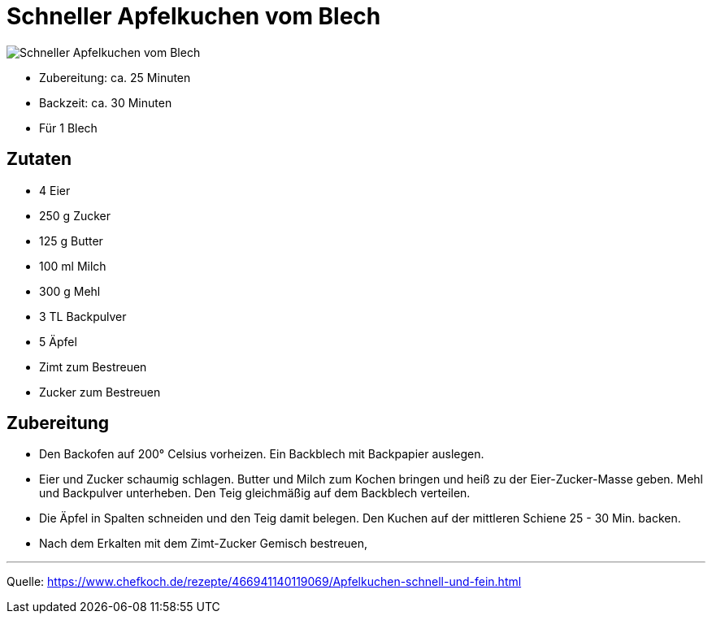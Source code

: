 = Schneller Apfelkuchen vom Blech

image::../images/schneller_apfelkuchen_vom_blech.jpg[Schneller Apfelkuchen vom Blech]


* Zubereitung: ca. 25 Minuten
* Backzeit: ca. 30 Minuten
* Für 1 Blech

== Zutaten

* 4	Eier
* 250 g	Zucker
* 125 g	Butter
* 100 ml Milch
* 300 g	Mehl
* 3 TL Backpulver
* 5 Äpfel
* Zimt zum Bestreuen
* Zucker zum Bestreuen

== Zubereitung

* Den Backofen auf 200° Celsius vorheizen. Ein Backblech mit Backpapier auslegen.

* Eier und Zucker schaumig schlagen. Butter und Milch zum Kochen bringen und heiß zu der Eier-Zucker-Masse geben. Mehl und Backpulver unterheben. Den Teig gleichmäßig auf dem Backblech verteilen.
* Die Äpfel in Spalten schneiden und den Teig damit belegen. Den Kuchen auf der mittleren Schiene 25 - 30 Min. backen.

* Nach dem Erkalten mit dem Zimt-Zucker Gemisch bestreuen,

---

Quelle: https://www.chefkoch.de/rezepte/466941140119069/Apfelkuchen-schnell-und-fein.html

